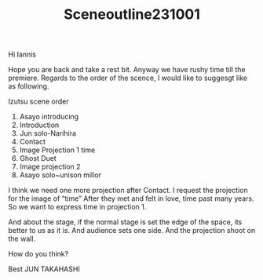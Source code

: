 #+TITLE: Sceneoutline231001

Hi Iannis

Hope you are back and take a rest bit.
Anyway we have rushy time till the premiere.
Regards to the order of the scence,
I would like to suggesgt like as following.

Izutsu  scene order

1. Asayo introducing
2. Introduction
3. Jun solo-Narihira
4. Contact
5. Image Projection 1  time
6. Ghost Duet
7. Image projection 2
8. Asayo solo~unison millor

I think we need one more projection after Contact.
I request the projection for the image of “time”
After they met and felt in love, time past many years. So we want to express time in projection 1.

And about the stage, if the normal stage is set the edge of the space, its better to us as it is.
And audience sets one side. And the projection shoot on the wall.

How do you think?

Best
JUN TAKAHASHI
